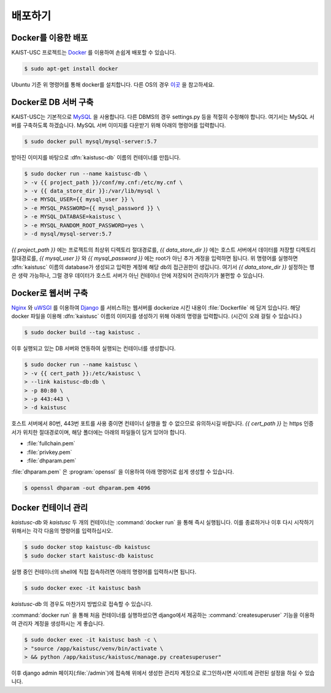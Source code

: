 배포하기
===============================================

Docker를 이용한 배포
--------------------

KAIST-USC 프로젝트는 Docker_ 를 이용하여 손쉽게 배포할 수 있습니다.

.. code-block:: bash

    $ sudo apt-get install docker

Ubuntu 기준 위 명령어를 통해 docker를 설치합니다. 다른 OS의 경우 이곳__ 을 참고하세요.

Docker로 DB 서버 구축
---------------------

KAIST-USC는 기본적으로 MySQL_ 을 사용합니다. 다른 DBMS의 경우 settings.py 등을 적절히 수정해야 합니다. 여기서는 MySQL 서버를 구축하도록 하겠습니다. MySQL 서버 이미지를 다운받기 위해 아래의 명령어를 입력합니다.

.. code-block:: bash

    $ sudo docker pull mysql/mysql-server:5.7

받아진 이미지를 바탕으로 :dfn:`kaistusc-db` 이름의 컨테이너를 만듭니다.

.. code-block:: bash

    $ sudo docker run --name kaistusc-db \
    > -v {{ project_path }}/conf/my.cnf:/etc/my.cnf \
    > -v {{ data_store_dir }}:/var/lib/mysql \
    > -e MYSQL_USER={{ mysql_user }} \
    > -e MYSQL_PASSWORD={{ mysql_password }} \
    > -e MYSQL_DATABASE=kaistusc \
    > -e MYSQL_RANDOM_ROOT_PASSWORD=yes \
    > -d mysql/mysql-server:5.7

`{{ project_path }}` 에는 프로젝트의 최상위 디렉토리 절대경로를, `{{ data_store_dir }}` 에는 호스트 서버에서 데이터를 저장할 디렉토리 절대경로를, `{{ mysql_user }}` 와 `{{ mysql_password }}` 에는 root가 아닌 추가 계정을 입력하면 됩니다. 위 명령어를 실행하면 :dfn:`kaistusc` 이름의 database가 생성되고 입력한 계정에 해당 db의 접근권한이 생깁니다. 여기서 `{{ data_store_dir }}` 설정하는 행은 생략 가능하나, 그럴 경우 데이터가 호스트 서버가 아닌 컨테이너 안에 저장되어 관리하기가 불편할 수 있습니다.

Docker로 웹서버 구축
--------------------

Nginx_ 와 uWSGI_ 를 이용하여 Django_ 를 서비스하는 웹서버를 dockerize 시킨 내용이 :file:`Dockerfile` 에 담겨 있습니다. 해당 docker 파일을 이용해 :dfn:`kaistusc` 이름의 이미지를 생성하기 위해 아래의 명령을 입력합니다. (시간이 오래 걸릴 수 있습니다.)

.. code-block:: bash

    $ sudo docker build --tag kaistusc .

이후 실행되고 있는 DB 서버와 연동하여 실행되는 컨테이너를 생성합니다.

.. code-block:: bash

    $ sudo docker run --name kaistusc \
    > -v {{ cert_path }}:/etc/kaistusc \
    > --link kaistusc-db:db \
    > -p 80:80 \
    > -p 443:443 \
    > -d kaistusc

호스트 서버에서 80번, 443번 포트를 사용 중이면 컨테이너 실행을 할 수 없으므로 유의하시길 바랍니다. `{{ cert_path }}` 는 https 인증서가 위치한 절대경로이며, 해당 폴더에는 아래의 파일들이 담겨 있어야 합니다.

* :file:`fullchain.pem`
* :file:`privkey.pem`
* :file:`dhparam.pem`

:file:`dhparam.pem` 은 :program:`openssl` 을 이용하여 아래 명령어로 쉽게 생성할 수 있습니다.

.. code-block:: bash

    $ openssl dhparam -out dhparam.pem 4096

Docker 컨테이너 관리
--------------------

`kaistusc-db` 와 `kaistusc` 두 개의 컨테이너는 :command:`docker run` 을 통해 즉시 실행됩니다. 이를 종료하거나 이후 다시 시작하기 위해서는 각각 다음의 명령어를 입력하십시오.

.. code-block:: bash

    $ sudo docker stop kaistusc-db kaistusc
    $ sudo docker start kaistusc-db kaistusc

실행 중인 컨테이너의 shell에 직접 접속하려면 아래의 명령어를 입력하시면 됩니다.

.. code-block:: bash

    $ sudo docker exec -it kaistusc bash

`kaistusc-db` 의 경우도 마찬가지 방법으로 접속할 수 있습니다.

:command:`docker run` 을 통해 처음 컨테이너를 실행하셨으면 django에서 제공하는 :command:`createsuperuser` 기능을 이용하여 관리자 계정을 생성하시는 게 좋습니다.

.. code-block:: bash

    $ sudo docker exec -it kaistusc bash -c \
    > "source /app/kaistusc/venv/bin/activate \
    > && python /app/kaistusc/kaistusc/manage.py createsuperuser"

이후 django admin 페이지(:file:`/admin`)에 접속해 위에서 생성한 관리자 계정으로 로그인하시면 사이트에 관련된 설정을 하실 수 있습니다.

.. _Docker: https://www.docker.com/
.. __: https://pyrasis.com/book/DockerForTheReallyImpatient/Chapter02/
.. _MySQL: https://www.mysql.com/
.. _Nginx: https://www.nginx.com/resources/wiki/
.. _uWSGI: https://uwsgi-docs.readthedocs.io/en/latest/
.. _Django: https://djangoproject.com/
